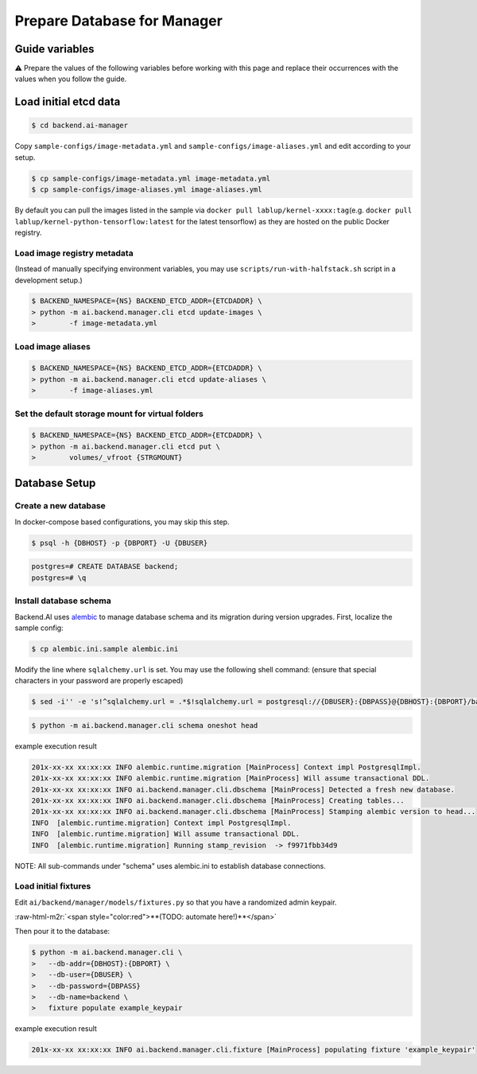 .. role:: raw-html-m2r(raw)
   :format: html

Prepare Database for Manager
============================


Guide variables
---------------

⚠️ Prepare the values of the following variables before working with this page and replace their occurrences with the values when you follow the guide.


.. raw:: html

   <table>
   <tr><td><code>{NS}</code></td><td>The etcd namespace</td></tr>
   <tr><td><code>{ETCDADDR}</code></td><td>The etcd cluster address (<code>{ETCDHOST}:{ETCDPORT}</code>, <code>localhost:8120</code> for development setup)</td></tr>
   <tr><td><code>{DBADDR}</code></td><td>The PostgreSQL server address (<code>{DBHOST}:{DBPORT}</code>, <code>localhost:8100</code> for development setup)</td></tr>
   <tr><td><code>{DBUSER}</code></td><td>The database username (e.g., <code>postgres</code> for development setup)</td></tr>
   <tr><td><code>{DBPASS}</code></td><td>The database password (e.g., <code>develove</code> for development setup)</td></tr>
   <tr><td><code>{STRGMOUNT}</code></td><td>The path to a directory that the manager and all agents share together (e.g., a network-shared storage mountpoint). Note that the path must be same across all the nodes that run the manager and agents.<br><br>
   Development setup: Use an arbitrary empty directory where Docker containers can also mount as volumes — e.g., <a href="https://docs.docker.com/docker-for-mac/#file-sharing">Docker for Mac requires explicit configuration for mountable parent folders.</a></td></tr>
   </table>


Load initial etcd data
----------------------


.. image:: https://asciinema.org/a/8vM2cEHEHQzCMaOummV4ruDAm.png
   :target: https://asciinema.org/a/8vM2cEHEHQzCMaOummV4ruDAm
   :alt: asciicast


.. code-block:: console

   $ cd backend.ai-manager

Copy ``sample-configs/image-metadata.yml`` and ``sample-configs/image-aliases.yml`` and edit according to your setup.

.. code-block:: console

   $ cp sample-configs/image-metadata.yml image-metadata.yml
   $ cp sample-configs/image-aliases.yml image-aliases.yml

By default you can pull the images listed in the sample via ``docker pull lablup/kernel-xxxx:tag``\ (e.g. ``docker pull lablup/kernel-python-tensorflow:latest`` for the latest tensorflow) as they are hosted on the public Docker registry.

Load image registry metadata
^^^^^^^^^^^^^^^^^^^^^^^^^^^^

(Instead of manually specifying environment variables, you may use ``scripts/run-with-halfstack.sh`` script in a development setup.)

.. code-block:: console

   $ BACKEND_NAMESPACE={NS} BACKEND_ETCD_ADDR={ETCDADDR} \
   > python -m ai.backend.manager.cli etcd update-images \
   >        -f image-metadata.yml

Load image aliases
^^^^^^^^^^^^^^^^^^

.. code-block:: console

   $ BACKEND_NAMESPACE={NS} BACKEND_ETCD_ADDR={ETCDADDR} \
   > python -m ai.backend.manager.cli etcd update-aliases \
   >        -f image-aliases.yml

Set the default storage mount for virtual folders
^^^^^^^^^^^^^^^^^^^^^^^^^^^^^^^^^^^^^^^^^^^^^^^^^

.. code-block:: console

   $ BACKEND_NAMESPACE={NS} BACKEND_ETCD_ADDR={ETCDADDR} \
   > python -m ai.backend.manager.cli etcd put \
   >        volumes/_vfroot {STRGMOUNT}

Database Setup
--------------

Create a new database
^^^^^^^^^^^^^^^^^^^^^

In docker-compose based configurations, you may skip this step.

.. code-block:: console

   $ psql -h {DBHOST} -p {DBPORT} -U {DBUSER}

.. code-block:: console

   postgres=# CREATE DATABASE backend;
   postgres=# \q

Install database schema
^^^^^^^^^^^^^^^^^^^^^^^

Backend.AI uses `alembic <http://alembic.zzzcomputing.com/en/latest/>`_ to manage database schema and its migration during version upgrades.
First, localize the sample config:

.. code-block:: console

   $ cp alembic.ini.sample alembic.ini

Modify the line where ``sqlalchemy.url`` is set.
You may use the following shell command:
(ensure that special characters in your password are properly escaped)

.. code-block:: console

   $ sed -i'' -e 's!^sqlalchemy.url = .*$!sqlalchemy.url = postgresql://{DBUSER}:{DBPASS}@{DBHOST}:{DBPORT}/backend!' alembic.ini

.. code-block:: console

   $ python -m ai.backend.manager.cli schema oneshot head

example execution result

.. code-block:: console

   201x-xx-xx xx:xx:xx INFO alembic.runtime.migration [MainProcess] Context impl PostgresqlImpl.
   201x-xx-xx xx:xx:xx INFO alembic.runtime.migration [MainProcess] Will assume transactional DDL.
   201x-xx-xx xx:xx:xx INFO ai.backend.manager.cli.dbschema [MainProcess] Detected a fresh new database.
   201x-xx-xx xx:xx:xx INFO ai.backend.manager.cli.dbschema [MainProcess] Creating tables...
   201x-xx-xx xx:xx:xx INFO ai.backend.manager.cli.dbschema [MainProcess] Stamping alembic version to head...
   INFO  [alembic.runtime.migration] Context impl PostgresqlImpl.
   INFO  [alembic.runtime.migration] Will assume transactional DDL.
   INFO  [alembic.runtime.migration] Running stamp_revision  -> f9971fbb34d9

NOTE: All sub-commands under "schema" uses alembic.ini to establish database connections.

Load initial fixtures
^^^^^^^^^^^^^^^^^^^^^

Edit ``ai/backend/manager/models/fixtures.py`` so that you have a randomized admin keypair.

:raw-html-m2r:`<span style="color:red">**(TODO: automate here!)**</span>`

Then pour it to the database:

.. code-block:: console

   $ python -m ai.backend.manager.cli \
   >   --db-addr={DBHOST}:{DBPORT} \
   >   --db-user={DBUSER} \
   >   --db-password={DBPASS} 
   >   --db-name=backend \
   >   fixture populate example_keypair

example execution result

.. code-block:: console

   201x-xx-xx xx:xx:xx INFO ai.backend.manager.cli.fixture [MainProcess] populating fixture 'example_keypair'
